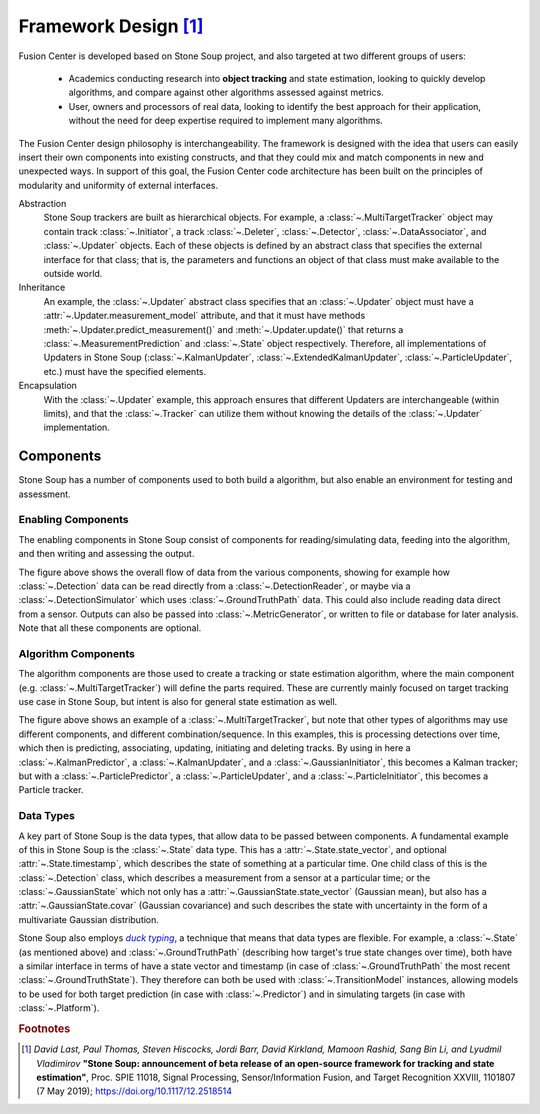 Framework Design [#]_
=====================

Fusion Center is developed based on Stone Soup project, and also targeted at two different groups of users:

 - Academics conducting research into **object tracking** and state estimation, looking to quickly develop
   algorithms, and compare against other algorithms assessed against metrics.
 - User, owners and processors of real data, looking to identify the best approach for their
   application, without the need for deep expertise required to implement many algorithms.

The Fusion Center design philosophy is interchangeability. The framework is
designed with the idea that users can easily insert their own components into existing constructs,
and that they could mix and match components in new and unexpected ways. In support of this goal,
the Fusion Center code architecture has been built on the principles of modularity and uniformity of
external interfaces.

Abstraction
  Stone Soup trackers are built as hierarchical objects. For example, a
  :class:`~.MultiTargetTracker` object may contain track :class:`~.Initiator`, a track
  :class:`~.Deleter`, :class:`~.Detector`, :class:`~.DataAssociator`, and :class:`~.Updater`
  objects. Each of these objects is defined by an abstract class that specifies the external
  interface for that class; that is, the parameters and functions an object of that class must make
  available to the outside world.

Inheritance
  An example, the :class:`~.Updater` abstract class specifies that an :class:`~.Updater` object
  must have a :attr:`~.Updater.measurement_model` attribute, and that it must have methods
  :meth:`~.Updater.predict_measurement()` and :meth:`~.Updater.update()` that returns a
  :class:`~.MeasurementPrediction` and :class:`~.State` object respectively. Therefore, all
  implementations of Updaters in Stone Soup (:class:`~.KalmanUpdater`,
  :class:`~.ExtendedKalmanUpdater`, :class:`~.ParticleUpdater`, etc.) must have the specified
  elements.

Encapsulation
  With the :class:`~.Updater` example, this approach ensures that different Updaters are
  interchangeable (within limits), and that the :class:`~.Tracker` can utilize them without knowing
  the details of the :class:`~.Updater` implementation.

Components
----------
Stone Soup has a number of components used to both build a algorithm, but also enable an
environment for testing and assessment.

Enabling Components
^^^^^^^^^^^^^^^^^^^
The enabling components in Stone Soup consist of components for reading/simulating data, feeding
into the algorithm, and then writing and assessing the output.


The figure above shows the overall flow of data from the various components, showing for example
how :class:`~.Detection` data can be read directly from a :class:`~.DetectionReader`, or maybe via
a :class:`~.DetectionSimulator` which uses :class:`~.GroundTruthPath` data. This could also include
reading data direct from a sensor. Outputs can also be passed into :class:`~.MetricGenerator`, or
written to file or database for later analysis. Note that all these components are optional.

Algorithm Components
^^^^^^^^^^^^^^^^^^^^
The algorithm components are those used to create a tracking or state estimation algorithm, where
the main component (e.g. :class:`~.MultiTargetTracker`) will define the parts required. These are
currently mainly focused on target tracking use case in Stone Soup, but intent is also for general
state estimation as well.



The figure above shows an example of a :class:`~.MultiTargetTracker`, but note that other types of
algorithms may use different components, and different combination/sequence. In this examples, this
is processing detections over time, which then is predicting, associating, updating, initiating and
deleting tracks. By using in here a :class:`~.KalmanPredictor`, a :class:`~.KalmanUpdater`, and a
:class:`~.GaussianInitiator`, this becomes a Kalman tracker; but with a
:class:`~.ParticlePredictor`, a :class:`~.ParticleUpdater`, and a :class:`~.ParticleInitiator`,
this becomes a Particle tracker.

Data Types
^^^^^^^^^^
A key part of Stone Soup is the data types, that allow data to be passed between components. A
fundamental example of this in Stone Soup is the :class:`~.State` data type. This has a
:attr:`~.State.state_vector`, and optional :attr:`~.State.timestamp`, which describes the state of
something at a particular time. One child class of this is the :class:`~.Detection` class, which
describes a measurement from a sensor at a particular time; or the :class:`~.GaussianState` which
not only has a :attr:`~.GaussianState.state_vector` (Gaussian mean), but also has a
:attr:`~.GaussianState.covar` (Gaussian covariance) and such describes the state with uncertainty
in the form of a multivariate Gaussian distribution.

Stone Soup also employs |duck typing|_, a technique that means that data types are flexible. For
example, a :class:`~.State` (as mentioned above) and :class:`~.GroundTruthPath` (describing how
target's true state changes over time), both have a similar interface in terms of have a state
vector and timestamp (in case of :class:`~.GroundTruthPath` the most recent
:class:`~.GroundTruthState`). They therefore can both be used with :class:`~.TransitionModel`
instances, allowing models to be used for both target prediction (in case with
:class:`~.Predictor`) and in simulating targets (in case with :class:`~.Platform`).

.. |duck typing| replace:: *duck typing*
.. _duck typing: https://en.wikipedia.org/wiki/Duck_typing


.. rubric:: Footnotes

.. [#] *David Last, Paul Thomas, Steven Hiscocks, Jordi Barr, David Kirkland, Mamoon Rashid,
   Sang Bin Li, and Lyudmil Vladimirov* **"Stone Soup: announcement of beta release of an open-source
   framework for tracking and state estimation"**, Proc. SPIE 11018, Signal Processing,
   Sensor/Information Fusion, and Target Recognition XXVIII, 1101807 (7 May 2019);
   https://doi.org/10.1117/12.2518514
